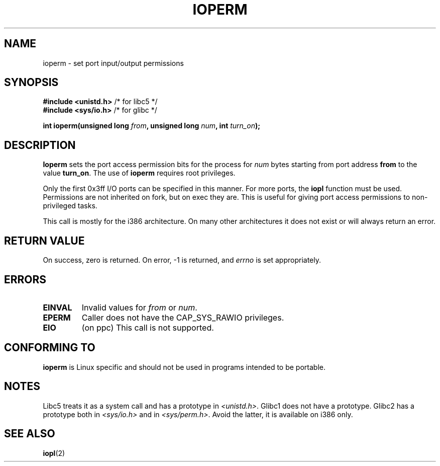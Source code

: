 .\" Hey Emacs! This file is -*- nroff -*- source.
.\"
.\" Copyright (c) 1993 Michael Haardt
.\" (michael@moria.de)
.\" Fri Apr  2 11:32:09 MET DST 1993
.\" 
.\" This is free documentation; you can redistribute it and/or
.\" modify it under the terms of the GNU General Public License as
.\" published by the Free Software Foundation; either version 2 of
.\" the License, or (at your option) any later version.
.\"
.\" The GNU General Public License's references to "object code"
.\" and "executables" are to be interpreted as the output of any
.\" document formatting or typesetting system, including
.\" intermediate and printed output.
.\"
.\" This manual is distributed in the hope that it will be useful,
.\" but WITHOUT ANY WARRANTY; without even the implied warranty of
.\" MERCHANTABILITY or FITNESS FOR A PARTICULAR PURPOSE.  See the
.\" GNU General Public License for more details.
.\"
.\" You should have received a copy of the GNU General Public
.\" License along with this manual; if not, write to the Free
.\" Software Foundation, Inc., 59 Temple Place, Suite 330, Boston, MA 02111,
.\" USA.
.\"
.\" Modified Sat Jul 24 15:12:05 1993 by Rik Faith <faith@cs.unc.edu>
.\" Modified Tue Aug  1 16:27    1995 by Jochen Karrer 
.\"                              <cip307@cip.physik.uni-wuerzburg.de>
.\" Modified Tue Oct 22 08:11:14 EDT 1996 by Eric S. Raymond <esr@thyrsus.com>
.\" Modified Mon Feb 15 17:28:41 CET 1999 by Andries E. Brouwer <aeb@cwi.nl>
.\"
.TH IOPERM 2 1993-01-21 "Linux" "Linux Programmer's Manual"
.SH NAME
ioperm \- set port input/output permissions
.SH SYNOPSIS
.B #include <unistd.h>
/* for libc5 */
.br
.B #include <sys/io.h>
/* for glibc */
.sp
.BI "int ioperm(unsigned long " from ", unsigned long " num ", int " turn_on );
.SH DESCRIPTION
\fBIoperm\fP sets the port access permission bits for the process for
\fInum\fP bytes starting from port address \fBfrom\fP to the value
\fBturn_on\fP.  The use of \fBioperm\fP requires root privileges.

Only the first 0x3ff I/O ports can be specified in this manner.  For more
ports, the
.B iopl
function must be used.
Permissions are not inherited on fork, but on exec they are. This is
useful for giving port access permissions to non-privileged tasks.

This call is mostly for the i386 architecture.
On many other architectures it does not exist or will always
return an error.
.SH "RETURN VALUE"
On success, zero is returned.  On error, \-1 is returned, and
.I errno
is set appropriately.
.SH ERRORS 
.TP
.B EINVAL
Invalid values for
.I from
or
.IR num .
.TP
.B EPERM
Caller does not have the CAP_SYS_RAWIO privileges.
.TP
.B EIO
(on ppc) This call is not supported.
.SH "CONFORMING TO"
\fBioperm\fP is Linux specific and should not be used in programs
intended to be portable.
.SH NOTES
Libc5 treats it as a system call and has a prototype in
.IR <unistd.h> .
Glibc1 does not have a prototype. Glibc2 has a prototype both in
.I <sys/io.h>
and in
.IR <sys/perm.h> .
Avoid the latter, it is available on i386 only.
.SH "SEE ALSO"
.BR iopl (2)
